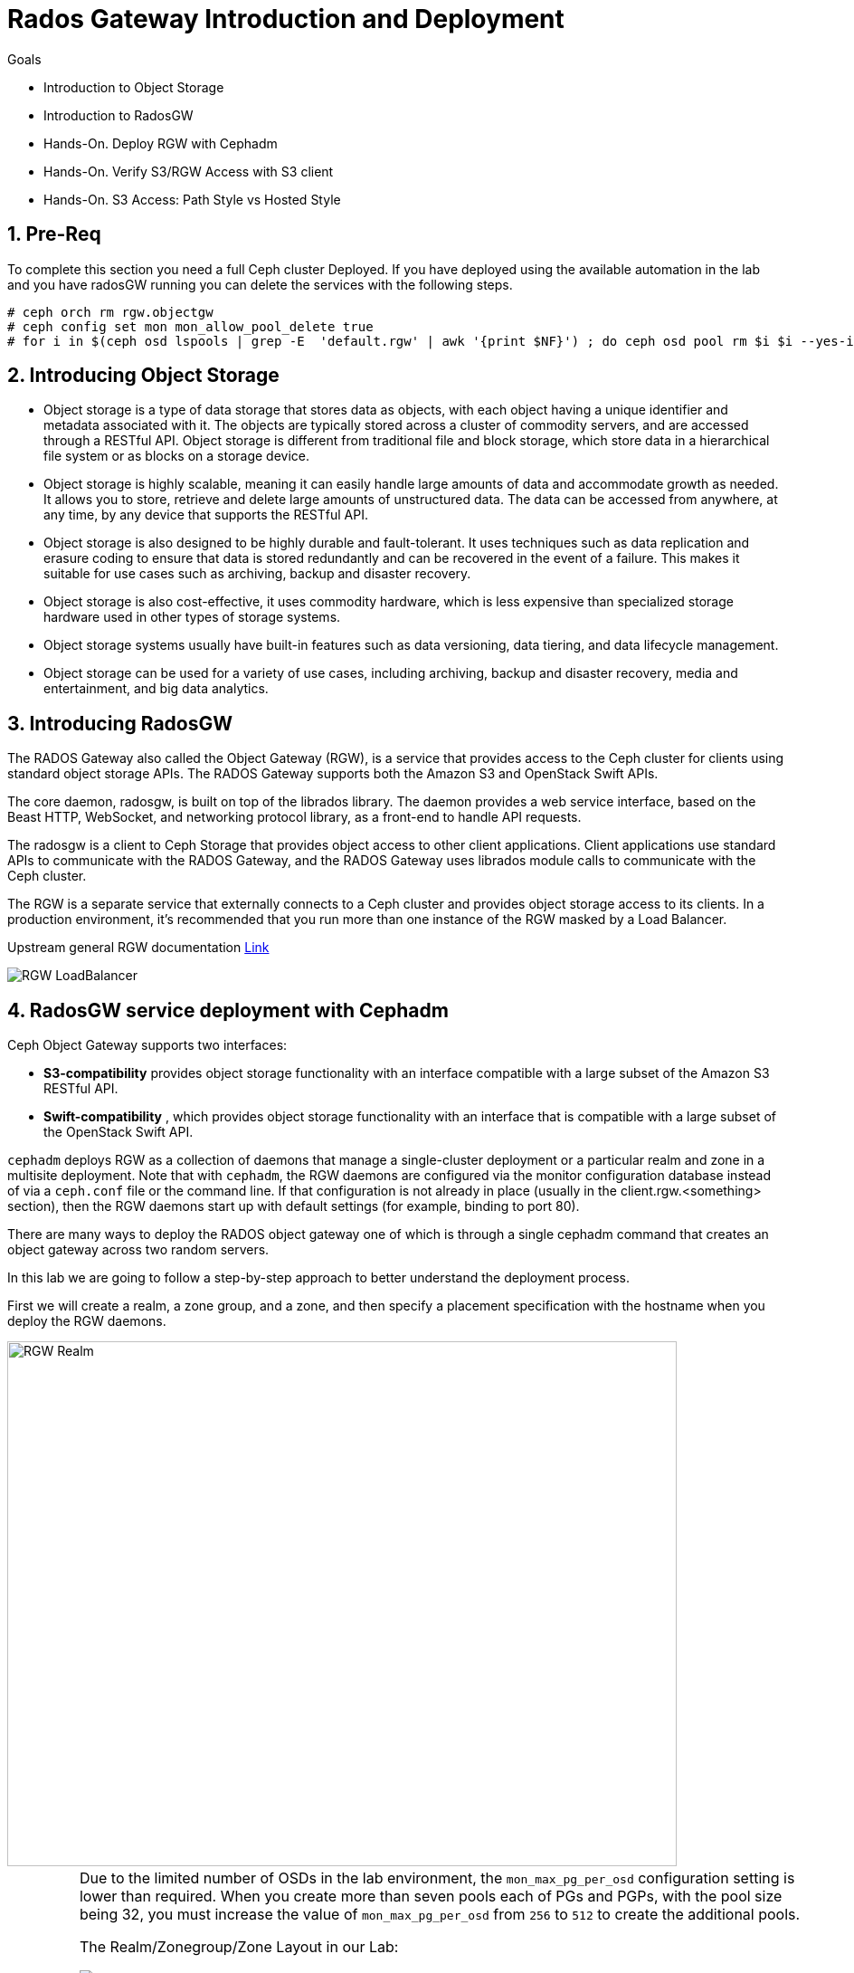 = Rados Gateway Introduction and Deployment

.Goals
* Introduction to Object Storage
* Introduction to RadosGW
* Hands-On. Deploy RGW with Cephadm
* Hands-On. Verify S3/RGW Access with S3 client
* Hands-On. S3 Access: Path Style vs Hosted Style

:numbered:

== Pre-Req

To complete this section you need a full Ceph cluster Deployed. If you have
deployed using the available automation in the lab and you have radosGW running
you can delete the services with the following steps.

----
# ceph orch rm rgw.objectgw
# ceph config set mon mon_allow_pool_delete true
# for i in $(ceph osd lspools | grep -E  'default.rgw' | awk '{print $NF}') ; do ceph osd pool rm $i $i --yes-i-really-really-mean-it ; done
----

== Introducing Object Storage

* Object storage is a type of data storage that stores data as objects, with each object having a unique identifier and metadata associated with it. The objects are typically stored across a cluster of commodity servers, and are accessed through a RESTful API. Object storage is different from traditional file and block storage, which store data in a hierarchical file system or as blocks on a storage device.

* Object storage is highly scalable, meaning it can easily handle large amounts of data and accommodate growth as needed. It allows you to store, retrieve and delete large amounts of unstructured data. The data can be accessed from anywhere, at any time, by any device that supports the RESTful API.

* Object storage is also designed to be highly durable and fault-tolerant. It uses techniques such as data replication and erasure coding to ensure that data is stored redundantly and can be recovered in the event of a failure. This makes it suitable for use cases such as archiving, backup and disaster recovery.

* Object storage is also cost-effective, it uses commodity hardware, which is less expensive than specialized storage hardware used in other types of storage systems.

* Object storage systems usually have built-in features such as data versioning, data tiering, and data lifecycle management.

* Object storage can be used for a variety of use cases, including archiving, backup and disaster recovery, media and entertainment, and big data analytics.

== Introducing RadosGW
The RADOS Gateway also called the Object Gateway (RGW), is a service that provides access to
the Ceph cluster for clients using standard object storage APIs. The RADOS Gateway supports
both the Amazon S3 and OpenStack Swift APIs.

The core daemon, radosgw, is built on top of the librados library. The daemon provides a web
service interface, based on the Beast HTTP, WebSocket, and networking protocol library, as a
front-end to handle API requests.

The radosgw is a client to Ceph Storage that provides object access to other client
applications. Client applications use standard APIs to communicate with the RADOS Gateway, and
the RADOS Gateway uses librados module calls to communicate with the Ceph cluster.

The RGW is a separate service that externally connects to a Ceph cluster and provides object storage
access to its clients. In a production environment, it's recommended that you run more than
one instance of the RGW masked by a Load Balancer.

Upstream general RGW documentation https://docs.ceph.com/en/quincy/radosgw/index.html[Link]

image::rgw-lb.webp[RGW LoadBalancer]

== RadosGW service deployment with Cephadm

Ceph Object Gateway supports two interfaces:

* *S3-compatibility* provides object storage functionality with an interface compatible with a large subset of the Amazon S3 RESTful API.
* *Swift-compatibility* , which provides object storage functionality with an interface that is compatible with a large subset of the OpenStack Swift API.

`cephadm` deploys RGW as a collection of daemons that manage a single-cluster deployment or a particular realm and zone in a multisite deployment.
Note that with `cephadm`, the RGW daemons are configured via the monitor configuration database instead of via a `ceph.conf` file or the command line. If that configuration is not already in place (usually in the client.rgw.<something> section), then the RGW daemons start up with default settings (for example, binding to port 80).

There are many ways to deploy the RADOS object gateway one of which is through
a single cephadm command that creates an object gateway across two random servers.

In this lab we are going to follow a step-by-step approach to better understand the deployment process.

First we will create a realm, a zone group, and a zone, and then specify a placement specification with the hostname when you deploy the RGW daemons.

image::gateway-realm.png[RGW Realm,740,580]

[IMPORTANT]
====
Due to the limited number of OSDs in the lab environment, the `mon_max_pg_per_osd` configuration setting is lower than required. When you create more than seven pools each of PGs and PGPs, with the pool size being 32, you must increase the value of `mon_max_pg_per_osd` from `256` to `512` to create the additional pools.
=====

The Realm/Zonegroup/Zone Layout in our Lab:

image::single-ms.png[Lab RGW layout]

. Update the value of the `mon_max_pg_per_osd` configuration variable to `512`:
+
[source,sh]
----
#  ceph config set mon mon_max_pg_per_osd 512
----

. Create a realm:
+
[source,sh]
----
# radosgw-admin realm create --rgw-realm=multisite --default
----
+
.Sample Output
[source,json]
----
{
    "id": "ce31cd75-37c4-4b10-91db-1cda1ca12d95",
    "name": "multisite",
    "current_period": "0ad144e7-a880-43ab-8a64-c9deaf581280",
    "epoch": 1
}
----

. Create a zone group:
+
[source,sh]
----
# radosgw-admin zonegroup create --rgw-zonegroup=multizg  --master --default
----
+
.Sample Output
[source,json]
----
{
    "id": "2e41dde9-80f4-4ec8-a099-ec0e8a60938d",
    "name": "multizg",
    "api_name": "multizg",
    "is_master": "true",
    "endpoints": [],
    "hostnames": [],
    "hostnames_s3website": [],
    "master_zone": "",
    "zones": [],
    "placement_targets": [],
    "default_placement": "",
    "realm_id": "ce31cd75-37c4-4b10-91db-1cda1ca12d95",
    "sync_policy": {
        "groups": []
    }
}
----

. Create a zone:
+
[source,sh]
----
# radosgw-admin zone create --rgw-zonegroup=multizg --rgw-zone=zone1 --master --default
----
+
.Sample Output
[source,json]
----
{
    "id": "9db08233-a099-4905-a77c-b8964995037b",
    "name": "zone1",
    "domain_root": "zone1.rgw.meta:root",
    "control_pool": "zone1.rgw.control",
    "gc_pool": "zone1.rgw.log:gc",
    "lc_pool": "zone1.rgw.log:lc",
    "log_pool": "zone1.rgw.log",
    "intent_log_pool": "zone1.rgw.log:intent",
    "usage_log_pool": "zone1.rgw.log:usage",
    "roles_pool": "zone1.rgw.meta:roles",
    "reshard_pool": "zone1.rgw.log:reshard",
    "user_keys_pool": "zone1.rgw.meta:users.keys",
    "user_email_pool": "zone1.rgw.meta:users.email",
    "user_swift_pool": "zone1.rgw.meta:users.swift",
    "user_uid_pool": "zone1.rgw.meta:users.uid",
    "otp_pool": "zone1.rgw.otp",
    "system_key": {
        "access_key": "",
        "secret_key": ""
    },
    "placement_pools": [
        {
            "key": "default-placement",
            "val": {
                "index_pool": "zone1.rgw.buckets.index",
                "storage_classes": {
                    "STANDARD": {
                        "data_pool": "zone1.rgw.buckets.data"
                    }
                },
                "data_extra_pool": "zone1.rgw.buckets.non-ec",
                "index_type": 0
            }
        }
    ],
    "realm_id": "ce31cd75-37c4-4b10-91db-1cda1ca12d95",
    "notif_pool": "zone1.rgw.log:notif"
}
----

. Commit the changes:
+
[source,sh]
----
# radosgw-admin period update --rgw-realm=multisite --commit
----
+
.Sample Output
[source,json]
----
{
    "id": "5fb483c5-b3cd-4f4d-9788-556f89aa613e",
    "epoch": 1,
    "predecessor_uuid": "0ad144e7-a880-43ab-8a64-c9deaf581280",
    "sync_status": [],
    "period_map": {
        "id": "5fb483c5-b3cd-4f4d-9788-556f89aa613e",
        "zonegroups": [
            {
                "id": "2e41dde9-80f4-4ec8-a099-ec0e8a60938d",
                "name": "default",
                "api_name": "default",
                "is_master": "true",
                "endpoints": [],
                "hostnames": [],
                "hostnames_s3website": [],
                "master_zone": "9db08233-a099-4905-a77c-b8964995037b",
                "zones": [
                    {
                        "id": "9db08233-a099-4905-a77c-b8964995037b",
                        "name": "zone1",
                        "endpoints": [],
                        "log_meta": "false",
                        "log_data": "false",
                        "bucket_index_max_shards": 11,
                        "read_only": "false",
                        "tier_type": "",
                        "sync_from_all": "true",
                        "sync_from": [],
                        "redirect_zone": ""
                    }
                ],
                "placement_targets": [
                    {
                        "name": "default-placement",
                        "tags": [],
                        "storage_classes": [
                            "STANDARD"
                        ]
                    }
                ],
                "default_placement": "default-placement",
                "realm_id": "ce31cd75-37c4-4b10-91db-1cda1ca12d95",
                "sync_policy": {
                    "groups": []
                }
            }
        ],
        "short_zone_ids": [
            {
                "key": "9db08233-a099-4905-a77c-b8964995037b",
                "val": 299831308
            }
        ]
    },
    "master_zonegroup": "2e41dde9-80f4-4ec8-a099-ec0e8a60938d",
    "master_zone": "9db08233-a099-4905-a77c-b8964995037b",
    "period_config": {
        "bucket_quota": {
            "enabled": false,
            "check_on_raw": false,
            "max_size": -1,
            "max_size_kb": 0,
            "max_objects": -1
        },
        "user_quota": {
            "enabled": false,
            "check_on_raw": false,
            "max_size": -1,
            "max_size_kb": 0,
            "max_objects": -1
        }
    },
    "realm_id": "ce31cd75-37c4-4b10-91db-1cda1ca12d95",
    "realm_name": "multisite",
    "realm_epoch": 2
}
----

. Deploy the RGW daemons with the name `multi.zone1`:
+
[source,sh]
----
# ceph orch apply rgw multi.zone1 --realm=multisite --zone=zone1 --placement="1 proxy01" --port=8000
----
+
.Sample Output
[source,texinfo]
----
Scheduled multi.zone1 update...
----

[TIP]
====
Use the client.rgw.* section in the centralised configuration database to define parameters and characteristics for new RADOS Gateway daemons.
====

. Verify that the RGW service is available:
+
[source,sh]
----
# ceph orch ls
----
+
.Sample Output
[source,texinfo]
----
NAME                       PORTS  RUNNING  REFRESHED  AGE  PLACEMENT
alertmanager                          1/1  9m ago     4d   count:1
crash                                 4/4  9m ago     4d   *
grafana                               1/1  9m ago     4d   count:1
mds.fs_name                           2/2  9m ago     3d   count:2
mgr                                   2/2  9m ago     4d   count:2
mon                                   4/5  9m ago     4d   count:5
node-exporter                         4/4  9m ago     4d   *
osd.all-available-devices             3/7  9m ago     4d   *
prometheus                            1/1  9m ago     4d   count:1
multi.zone1                   ?:8080       1/1  5s ago     12s  proxy01.example.com;count:1
----

. Verify that the RGW process is available:
+
[source,sh]
----
# ceph orch ps | grep rgw
----
+
.Sample Output
[source,texinfo]
----
ceph orch ps | grep rgw
rgw.multi.zone1.proxy01.mhawfj   proxy01      *:8000       running (4m)     3m ago   3m    54.9M        -  16.2.8-85.el8cp  b2c997ff1898  4de70934f04e
----

NOTE: The Ceph orchestrator service names the daemons by using the format rgw.<realm>.<zone>.<host>.<random-string>

. Also, verify that the RGW daemons are running:
+
[source,sh]
----
[root@ceph-mon01 ~]# ceph -s
----
+
.Sample Output
[source,texinfo]
----
  cluster:
    id:     7d4ee168-d9b9-11eb-bc7e-2cc260754989
    health: HEALTH_OK
  services:
    mon: 3 daemons, quorum ceph-mon01.example.com,ceph-mon02,ceph-mon03 (age 36m)
    mgr: ceph-mon02.pxyuuu(active, since 4h), standbys: ceph-mon01.example.com.cntwzr
    mds: 1/1 daemons up, 1 standby
    osd: 3 osds: 3 up (since 37m), 3 in (since 4d)
    rgw: 1 daemons active (1 hosts, 1 zones)

  data:
    volumes: 1/1 healthy
    pools:   10 pools, 273 pgs
    objects: 384 objects, 14 MiB
    usage:   169 MiB used, 30 GiB / 30 GiB avail
    pgs:     273 active+clean
----



== Verify Connectivity to RADOS Gateway

. Verify that the RADOS Gateway container is bound to port 8080 on `proxy01`:
+
[source,sh]
-----
[root@proxy01 ~]# netstat -tulpn
-----
+
.Sample Output
[source,texinfo]
-----
Proto Recv-Q Send-Q Local Address           Foreign Address         State       PID/Program name
:
tcp        0      0 0.0.0.0:8080              0.0.0.0:*               LISTEN      25250/radosgw
:
:
tcp6       0      0 :::80                   :::*                    LISTEN      25250/radosgw
-----

. Use cURL to connect to each RADOS Gateway and check for a response on `ceph-mon01`:
+
[source,sh]
-----
[root@ceph-mon01 ceph-ansible]# curl http://proxy01:8000
-----
+
.Sample Output
[source,xml]
-----
<?xml version="1.0" encoding="UTF-8"?><ListAllMyBucketsResult xmlns="http://s3.amazonaws.com/doc/2006-03-01/"><Owner><ID>anonymous</ID><DisplayName></DisplayName></Owner><Buckets></Buckets></ListAllMyBucketsResult>
-----

== Create RADOS Gateway User Accounts

To access Red Hat Ceph Storage over object storage interfaces via Swift or S3, you must configure a Ceph RADOS Gateway component. In this section, you configure `proxy01` as a Ceph RADOS Gateway and then test S3 and Swift from `ceph-mon01`.

You begin by logging into `ceph-mon01` to create RADOS Gateway user accounts to be used by S3 to access Ceph Storage via an object storage S3 cli client .

. Log in to `ceph-mon01`.
. Create an RGW user for S3 access:
+
[source,sh]
-----
[root@ceph-mon01 ceph-ansible]# radosgw-admin user create --uid='user1' --display-name='First User' --access-key='S3user1' --secret-key='S3user1key'
-----
+
.Sample Output
[source,json]
-----
{
    "user_id": "user1",
    "display_name": "First User",
    "email": "",
    "suspended": 0,
    "max_buckets": 1000,
    "auid": 0,
    "subusers": [],
    "keys": [
        {
            "user": "user1",
            "access_key": "S3user1",
            "secret_key": "S3user1key"
        }
    ],
    "swift_keys": [],
    "caps": [],
    "op_mask": "read, write, delete",
    "default_placement": "",
    "placement_tags": [],
    "bucket_quota": {
        "enabled": false,
        "check_on_raw": false,
        "max_size": -1,
        "max_size_kb": 0,
        "max_objects": -1
    },
    "user_quota": {
        "enabled": false,
        "check_on_raw": false,
        "max_size": -1,
        "max_size_kb": 0,
        "max_objects": -1
    },
    "temp_url_keys": [],
    "type": "rgw"
}
-----
+
. View the user information again:
+
[source,sh]
-----
[root@ceph-mon01 ]# radosgw-admin user info --uid='user1'
-----
* The output produced is the same as provided by the previous command.
* The Ceph RGW instances are already configured and running.

== Accessing S3 Objects Using RADOS Gateway

The Amazon S3 API enables developers to manage object storage resources using an Amazon
S3 compatible interface. Applications implemented with the S3 API can inter-operate with other
S3-compatible object storage services, besides the RADOS Gateway, migrate storage from
other locations to your Ceph storage cluster. In a hybrid cloud environment, you can configure
your applications to use different authentication keys, regions, and vendor services to mix private
enterprise and public cloud resources and storage locations seamlessly using the same API.
The Amazon S3 interface defines the namespace in which objects are stored as a bucket. To
access and manage objects and buckets using the S3 API, applications use RADOS Gateway
users for authentication. Each user has an access key that identifies the user and a secret key that
authenticates the user.
There are object and metadata size limits to consider when using the Amazon S3 API:
• An object size is between a minimum of OB and a maximum of 5 TB.
• The maximum size is 5GB in a single upload operation.
• Upload objects larger than 100MB by using the multipart upload capability.
• The maximum metadata size is 16,000 bytes in a single HTTP request.

== Using Amazon S3 API Clients

image::S3.png[AWS S3]

There are many different S3 clients that you can use to interact with the S3
API.

* s3cmd
* https://github.com/bloomreach/s4cmd[s4cmd]
* https://github.com/peak/s5cmd[s5cmd]
* https://docs.aws.amazon.com/cli/latest/userguide/getting-started-install.html[AWS
* CLI]

We will be using the AWS CLI during the lab; the nodes have the AWS CLI binary
available, you will just need to configure it; using the configure option, you
can create a new RGW user or use the previously created user, you will need the
Access and Secret key.

----
# aws configure
AWS Access Key ID [****************07DO]:
AWS Secret Access Key [****************QUH0]:
Default region name [Default]: multizg
----

Once configured, you need to use the --endpoint option and point it to your
configure RGW HTTP endpoint, for example: 

----
# aws --endpoint http://ceph-node01:8080 s3 mb s3://demobucket --region multizg
----

== S3 bucket access types

The S3 API currently supports two different bucket addressing models: path-style (old) and virtual-hosted style (new).


=== What’s the difference?

*In path-style URLs*, the s3 bucket name will be in the URL path, examples:

S3 endpoint URL: “https://s3.example.com/bucket-name/object_key"

If you notice that the S3 bucket name and object keys are always in the same subdomain, which in this case is s3.example.com

*In hosted-style URLs*, the bucket name will be included on the subdomain so we can have distinct DNS subdomains for the buckets, examples:

https://bucket-name.s3.example.com/object_key

Hosted-style URL's can help with DNS resolution, scaling, security, traffic management, and DDoS protection more challenging with this old centralised model than unique, virtual-hosted-style subdomains.

=== How to enable hosted-style URLs in RadosGW

By default, RGW will work in the path-style URL format; if we want to access a bucket using the hosted-style URLs, some minimal configuration is needed.

The first thing would be getting DNS resolution ready; we will need to get a
wildcard DNS entry in place, so any DNS query that asks for *.bucket.example.com points to
Our Load Balancer or RGW instance, in our lab, we are using dnsmasq for DNS resolution so we are
going to add a new line to the dnsmasq config to get the DNS bucket resolution
working.

[NOTE]
====
Certain applications only work with hosted-style bucket access
====

[TIP]
====
RGW prefers the first method(Path Style), because the second
method(hosted-style) requires added operations like domain certification and DNS wild cards.
====

In this example, IP 172.16.7.24 is for proxy01 where we have our RGW instance
running, we add it at the end of the `/etc/dnsmasq.conf` of the `workstation`
server and finally restart dnsmasq.

On the `workstation.example.com` node:
----
# echo "address=/.bucket.example.com/172.16.7.24" >> /etc/dnsmasq.conf
# systemctl restart dnsmasq
# ping bucket1.bucket.example.com
PING bucket1.bucket.example.com (172.16.7.24) 56(84) bytes of data.
64 bytes from proxy01 (172.16.7.24): icmp_seq=1 ttl=64 time=2.18 ms
----

Now that DNS resolution is working, we need to configure our RGW instance; we can
configure the hosted-style URL access in two ways:

- Add the cname.domain.com to the rgw_dns_name config parameter per RGW instance
- add cname.domain.com to the list of hostnames in your zonegroup configuration

Let's get the name of our RGW instance

----
# ceph orch ps | grep rgw
rgw.multi.zone1.proxy01.yrtaci  proxy01      *:8000       running (63m)      2m ago   63m    65.5M        -  16.2.8-85.el8cp  b2c997ff1898  323585d51d1e  
----

And use the name of the RGW instance adding the client.  configure our DNS bucket subdomain
----
# ceph config ls | grep rgw_dns_name
rgw_dns_name

# ceph config set client.rgw.multi.zone1.proxy01.yrtaci rgw_dns_name bucket.example.com
----

Just so it's evident that we are successfully using the hosted-style access, I'm
going to do the following steps:

Create a bucket called bucket2, for example

----
# aws --endpoint http://proxy01:8000 s3 mb s3://bucket2 --region multizg
make_bucket: bucket2
----

Upload an object

----
# aws --endpoint http://proxy01:8000 s3 cp /etc/hosts  s3://bucket2 --region multizg
upload: ../etc/hosts to s3://bucket2/hosts
----

Modify the object ACL to give it public-read access so that it can be accessed by an
anonymous user with curl

----
# aws --endpoint http://proxy01:8000  s3api put-object-acl --bucket bucket2 --key hosts --acl public-read
----

Now I can access the object using curl with the hosted-style access, the bucket
name is in the URL as a subdomain, and the object is accessed directly without
specifying the name of the bucket

----
# curl http://bucket2.bucket.example.com:8000/hosts
127.0.0.1   localhost localhost.localdomain localhost4 localhost4.localdomain4
::1         localhost localhost.localdomain localhost6 localhost6.localdomain6
----

If I remove the rgw_dns_name configuration, we can see what happens

----
# ceph config rm client.rgw.multi.zone1.proxy01.fybord rgw_dns_name
# ceph orch  daemon restart rgw.multi.zone1.proxy01.fybord
Scheduled to restart rgw.multi.zone1.proxy01.fybord on host 'proxy01'
# curl http://bucket2.bucket.example.com:8000/hosts
<?xml version="1.0" encoding="UTF-8"?><Error><Code>NoSuchBucket</Code><BucketName>hosts</BucketName><RequestId>tx00000809c18c68dcf0c57-0063b30865-858d-zone1</RequestId><HostId>858d-zone1-multizg</HostId></Error>
----

It will only work with path style:
----
# curl http://bucket2.bucket.example.com:8000/bucket2/hosts
127.0.0.1   localhost localhost.localdomain localhost4 localhost4.localdomain4
::1         localhost localhost.localdomain localhost6 localhost6.localdomain6
----


The second way and recommended way of enabling hosted-style access is configuring our DNS host cname at the zone group configuration level:


----
# radosgw-admin zonegroup get > zonegroup.json
# vi zonegroup.json
...
"hostnames": [ "bucket.example.com" ],
...
# radosgw-admin zonegroup set --infile zonegroup.json
{
    "id": "9ebd51aa-9e79-45c8-ab5d-d6b92f389c10",
    "name": "multizg",
    "api_name": "multizg",
    "is_master": "true",
    "endpoints": [],
    "hostnames": [
        "bucket.example.com"
    ],
    "hostnames_s3website": [],
    "master_zone": "4bdeb630-734e-4b9f-9a7f-d1157de83b12",
    "zones": [
        {
            "id": "4bdeb630-734e-4b9f-9a7f-d1157de83b12",
            "name": "zone1",
            "endpoints": [],
            "log_meta": "false",
            "log_data": "false",
            "bucket_index_max_shards": 11,
            "read_only": "false",
            "tier_type": "",
            "sync_from_all": "true",
            "sync_from": [],
            "redirect_zone": ""
        }
    ],
    "placement_targets": [
        {
            "name": "default-placement",
            "tags": [],
            "storage_classes": [
                "STANDARD"
            ]
        }
    ],
    "default_placement": "default-placement",
    "realm_id": "4b6578f1-778b-4a51-95b1-4f81efb548b8",
    "sync_policy": {
        "groups": []
    }
}
#  radosgw-admin period update --commit
----

We do the same test as before and check that we can access using the
hosted-style access

----
# curl http://bucket2.bucket.example.com:8000/hosts
127.0.0.1   localhost localhost.localdomain localhost4 localhost4.localdomain4
::1         localhost localhost.localdomain localhost6 localhost6.localdomain6
----


